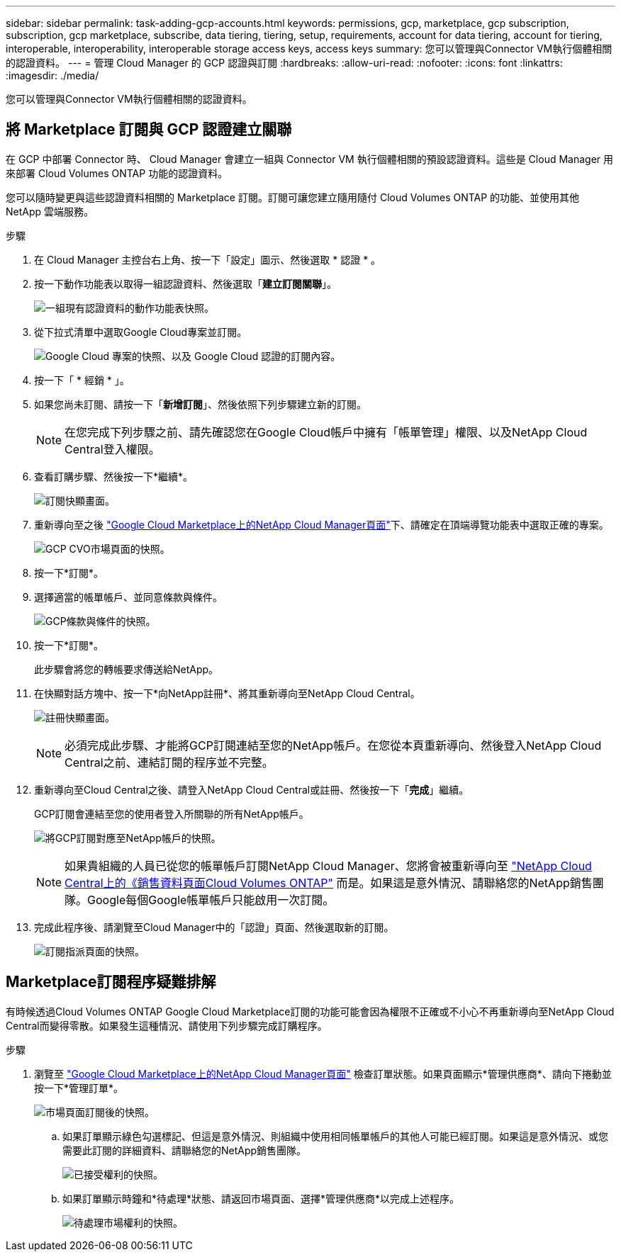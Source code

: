 ---
sidebar: sidebar 
permalink: task-adding-gcp-accounts.html 
keywords: permissions, gcp, marketplace, gcp subscription, subscription, gcp marketplace, subscribe, data tiering, tiering, setup, requirements, account for data tiering, account for tiering, interoperable, interoperability, interoperable storage access keys, access keys 
summary: 您可以管理與Connector VM執行個體相關的認證資料。 
---
= 管理 Cloud Manager 的 GCP 認證與訂閱
:hardbreaks:
:allow-uri-read: 
:nofooter: 
:icons: font
:linkattrs: 
:imagesdir: ./media/


[role="lead"]
您可以管理與Connector VM執行個體相關的認證資料。



== 將 Marketplace 訂閱與 GCP 認證建立關聯

在 GCP 中部署 Connector 時、 Cloud Manager 會建立一組與 Connector VM 執行個體相關的預設認證資料。這些是 Cloud Manager 用來部署 Cloud Volumes ONTAP 功能的認證資料。

您可以隨時變更與這些認證資料相關的 Marketplace 訂閱。訂閱可讓您建立隨用隨付 Cloud Volumes ONTAP 的功能、並使用其他 NetApp 雲端服務。

.步驟
. 在 Cloud Manager 主控台右上角、按一下「設定」圖示、然後選取 * 認證 * 。
. 按一下動作功能表以取得一組認證資料、然後選取「*建立訂閱關聯*」。
+
image:screenshot_gcp_add_subscription.png["一組現有認證資料的動作功能表快照。"]

. 從下拉式清單中選取Google Cloud專案並訂閱。
+
image:screenshot_gcp_associate.gif["Google Cloud 專案的快照、以及 Google Cloud 認證的訂閱內容。"]

. 按一下「 * 經銷 * 」。
. 如果您尚未訂閱、請按一下「*新增訂閱*」、然後依照下列步驟建立新的訂閱。
+

NOTE: 在您完成下列步驟之前、請先確認您在Google Cloud帳戶中擁有「帳單管理」權限、以及NetApp Cloud Central登入權限。

. 查看訂購步驟、然後按一下*繼續*。
+
image:screenshot_gcp_sub_popup.png["訂閱快顯畫面。"]

. 重新導向至之後 https://console.cloud.google.com/marketplace/product/netapp-cloudmanager/cloud-manager["Google Cloud Marketplace上的NetApp Cloud Manager頁面"^]下、請確定在頂端導覽功能表中選取正確的專案。
+
image:screenshot_gcp_cvo_marketplace.png["GCP CVO市場頁面的快照。"]

. 按一下*訂閱*。
. 選擇適當的帳單帳戶、並同意條款與條件。
+
image:screenshot_gcp_terms_and_conditions.png["GCP條款與條件的快照。"]

. 按一下*訂閱*。
+
此步驟會將您的轉帳要求傳送給NetApp。

. 在快顯對話方塊中、按一下*向NetApp註冊*、將其重新導向至NetApp Cloud Central。
+
image:screenshot_gcp_marketplace_register.png["註冊快顯畫面。"]

+

NOTE: 必須完成此步驟、才能將GCP訂閱連結至您的NetApp帳戶。在您從本頁重新導向、然後登入NetApp Cloud Central之前、連結訂閱的程序並不完整。

. 重新導向至Cloud Central之後、請登入NetApp Cloud Central或註冊、然後按一下「*完成*」繼續。
+
GCP訂閱會連結至您的使用者登入所關聯的所有NetApp帳戶。

+
image:screenshot_gcp_sub_mapping.png["將GCP訂閱對應至NetApp帳戶的快照。"]

+

NOTE: 如果貴組織的人員已從您的帳單帳戶訂閱NetApp Cloud Manager、您將會被重新導向至 https://cloud.netapp.com/ontap-cloud?x-gcp-marketplace-token=["NetApp Cloud Central上的《銷售資料頁面Cloud Volumes ONTAP"^] 而是。如果這是意外情況、請聯絡您的NetApp銷售團隊。Google每個Google帳單帳戶只能啟用一次訂閱。

. 完成此程序後、請瀏覽至Cloud Manager中的「認證」頁面、然後選取新的訂閱。
+
image:screenshot_gcp_associate.gif["訂閱指派頁面的快照。"]





== Marketplace訂閱程序疑難排解

有時候透過Cloud Volumes ONTAP Google Cloud Marketplace訂閱的功能可能會因為權限不正確或不小心不再重新導向至NetApp Cloud Central而變得零散。如果發生這種情況、請使用下列步驟完成訂購程序。

.步驟
. 瀏覽至 https://console.cloud.google.com/marketplace/product/netapp-cloudmanager/cloud-manager["Google Cloud Marketplace上的NetApp Cloud Manager頁面"^] 檢查訂單狀態。如果頁面顯示*管理供應商*、請向下捲動並按一下*管理訂單*。
+
image:screenshot_gcp_manage_orders.png["市場頁面訂閱後的快照。"]

+
.. 如果訂單顯示綠色勾選標記、但這是意外情況、則組織中使用相同帳單帳戶的其他人可能已經訂閱。如果這是意外情況、或您需要此訂閱的詳細資料、請聯絡您的NetApp銷售團隊。
+
image:screenshot_gcp_green_marketplace.png["已接受權利的快照。"]

.. 如果訂單顯示時鐘和*待處理*狀態、請返回市場頁面、選擇*管理供應商*以完成上述程序。
+
image:screenshot_gcp_pending_marketplace.png["待處理市場權利的快照。"]




